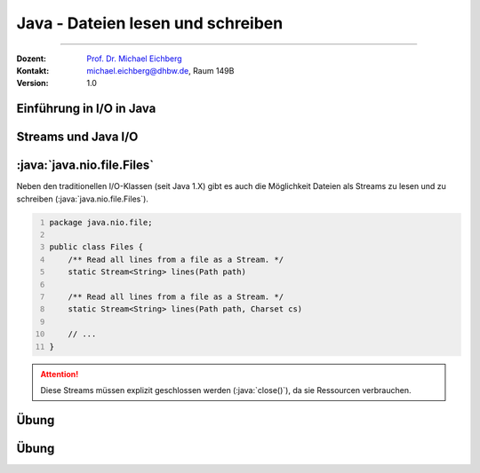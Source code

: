 .. meta::
    :version: renaissance
    :lang: de
    :author: Michael Eichberg
    :keywords: "Programmierung", "Java", "IO"
    :description lang=de: Lesen und Schreiben von Dateien in Java - Grundlagen
    :id: lecture-prog-java-io
    :first-slide: last-viewed
    :master-password: WirklichSchwierig!

.. |html-source| source::
    :prefix: https://delors.github.io/
    :suffix: .html
.. |pdf-source| source::
    :prefix: https://delors.github.io/
    :suffix: .html.pdf
.. |at| unicode:: 0x40

.. role:: incremental
.. role:: eng
.. role:: ger
.. role:: red
.. role:: green
.. role:: obsolete
.. role:: peripheral
.. role:: monospaced
.. role:: java(code)
   :language: java
.. role:: console(code)
   :language: console



Java - Dateien lesen und schreiben
===========================================================

----

:Dozent: `Prof. Dr. Michael Eichberg <https://delors.github.io/cv/folien.de.rst.html>`__
:Kontakt: michael.eichberg@dhbw.de, Raum 149B
:Version: 1.0


.. supplemental::

    :Folien:

        |html-source|

        |pdf-source|

    ..
        :Kontrollfragen:

            .. source:: kontrollfragen.de.rst
                :path: relative
                :prefix: https://delors.github.io/
                :suffix: .html

        :Klausurvorbereitung:

            .. source:: klausurvorbereitung.de.rst
                :path: relative
                :prefix: https://delors.github.io/
                :suffix: .html

    :Fehler melden:
        https://github.com/Delors/delors.github.io/issues



.. class:: new-section

Einführung in I/O in Java
------------------------------------------------




.. class:: new-section

Streams und Java I/O
------------------------------------------------



:java:`java.nio.file.Files`
----------------------------

Neben den traditionellen I/O-Klassen (seit Java 1.X) gibt es auch die Möglichkeit Dateien als Streams zu lesen und zu schreiben (:java:`java.nio.file.Files`).

.. code:: java
    :number-lines:

    package java.nio.file;

    public class Files {
        /** Read all lines from a file as a Stream. */
        static Stream<String> lines(Path path)

        /** Read all lines from a file as a Stream. */
        static Stream<String> lines(Path path, Charset cs)

        // ...
    }

.. attention::

    Diese Streams müssen explizit geschlossen werden (:java:`close()`), da sie Ressourcen verbrauchen.



.. class:: exercise

Übung
---------

.. exercise:: Streamverarbeitung von Dateien

    Schreiben Sie ein Programm, das eine Textdatei liest und die Zeilen in der Konsole ausgibt. Jeder Zeile soll weiterhin die Zeilennummer vorangestellt werden. Verwenden Sie dazu die Klasse `Files` und die Methode `lines`.

    .. example::

        Für folgende Datei (Autor: ChatGPT):

        :: 

            In Java springt der Code so leicht,
            Klammern tanzen, Ziel erreicht,
            Fehler? Nur ein Abenteuer vielleicht! 


        sollte folgende Ausgabe erzeugt werden:

        :: 

            1: In Java springt der Code so leicht,
            2: Klammern tanzen, Ziel erreicht,
            3: Fehler? Nur ein Abenteuer vielleicht!

    .. solution::
        :pwd: JavaIO-Streams

        .. rubric:: Lösung bei der Verwendung der JShell

        .. code:: java
            :number-lines:
            :class: copy-to-clipboard

            var c = 0; 
            Files.lines(path).map(l -> (++c) + ": " + l).forEach(System.out::println);

        .. rubric:: Allgemeine Lösung

        .. code:: java
            :number-lines:
            :class: copy-to-clipboard

            void printLinesWithLineNumber(Path path) throws IOException {
                final int[] c = {0}; 
                try (var s = Files.lines(path)) {
                    s.map(l -> (++c[0]) + ": " + l).forEach(System.out::println);
                }
            }

            printLinesWithLineNumber(new File("docutils.conf").toPath());


.. class:: exercise

Übung
---------

.. exercise:: Durchsuchen von Dateien

    Schreiben Sie ein Programm (Sie können die JShell benutzen), dass alle Textdateien (z. B. \*.rxt, \*.md oder \*.java) eines Verzeichnisses in Hinblick auf das Vorkommen eines bestimmten Wortes (z. B. Java) durchsucht. Geben Sie den Namen der Datei und eine Zeilennummer aus, in der das Wort vorkommt. Parallelisieren Sie die Suche wenn möglich.

    Relevante API: :java:`Files.walk`, :java:`Files.isRegularFile`, :java:`Files.lines`, :java:`Stream.filter`, :java:`Stream.map`, :java:`Stream.findAny`, :java:`Optional.isPresent`, :java:`Optional.get`, :java:`Optional.empty`

    .. hint::

        Sie müssen ggf. :java:`IOException`\ s explizit behandeln und in solchen Fällen zum Beispiel :java:`Optional.empty()` zurückgeben.

    .. solution::
        :pwd: JavaIO--DasWars

        .. rubric:: Lösung bei der Verwendung der JShell (Java 24)

        .. code::
            :number-lines:
            :class: copy-to-clipboard

            Files
                .walk(new File(".").toPath())
                .parallel()
                .filter(p -> Files.isRegularFile(p) && p.toString().endsWith(".rst"))
                .map(p -> {
                        try {
                            int[] c = {0};
                            return Files.lines(p)// DON'T USE .parallel() HERE!
                                    .map(l -> (++c[0]) + ": " + l)
                                    .filter(x -> x.contains("Java"))
                                    .map(x -> p + ":" + x)
                                    .findAny();
                        }
                        catch(Exception e){ 
                            System.out.println("Ignoring: "+p);
                            return Optional.empty();
                        }
                    })
                .filter(x -> x.isPresent())
                .map(x -> x.get())
                .forEach(System.out::println);